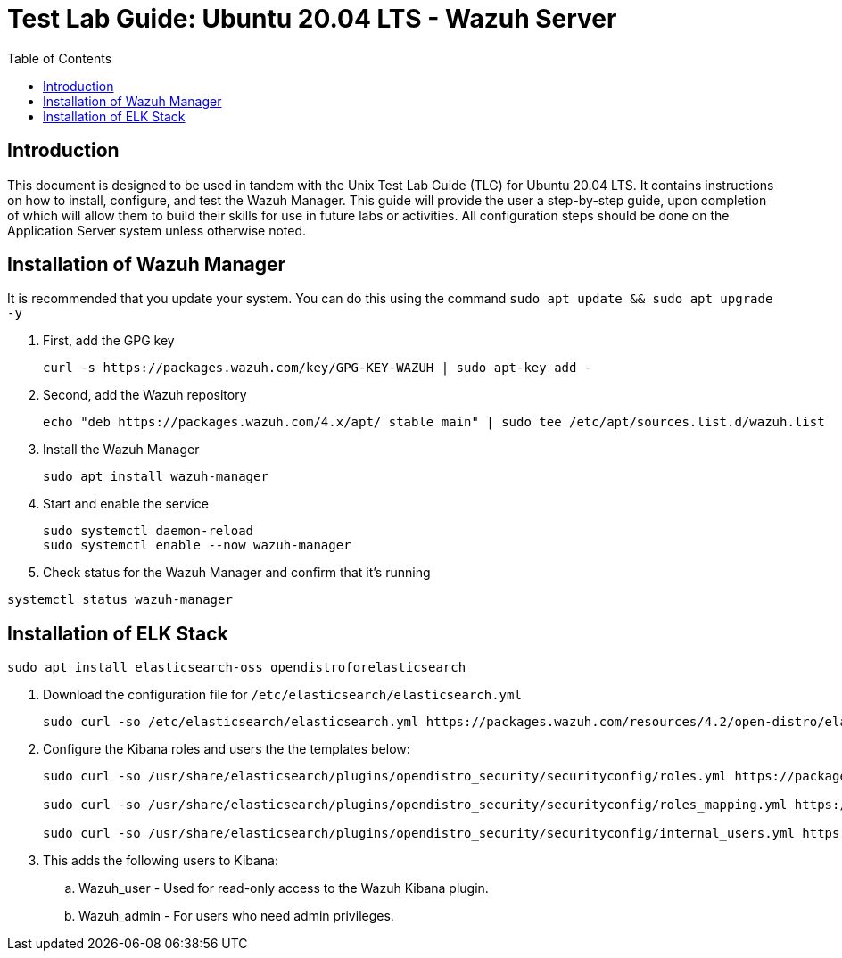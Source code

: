 :toc: left
= Test Lab Guide: Ubuntu 20.04 LTS - Wazuh Server

== Introduction

This document is designed to be used in tandem with the Unix Test Lab Guide (TLG) for Ubuntu 20.04 LTS. It contains instructions on how to install, configure, and test the Wazuh Manager. This guide will provide the user a step-by-step guide, upon completion of which will allow them to build their skills for use in future labs or activities. All configuration steps should be done on the Application Server system unless otherwise noted.

== Installation of Wazuh Manager

It is recommended that you update your system. You can do this using the command `sudo apt update && sudo apt upgrade -y`

. First, add the GPG key
+
```
curl -s https://packages.wazuh.com/key/GPG-KEY-WAZUH | sudo apt-key add -
```

. Second, add the Wazuh repository
+
```
echo "deb https://packages.wazuh.com/4.x/apt/ stable main" | sudo tee /etc/apt/sources.list.d/wazuh.list
```

. Install the Wazuh Manager
+
```
sudo apt install wazuh-manager
```

. Start and enable the service
+
```
sudo systemctl daemon-reload
sudo systemctl enable --now wazuh-manager
```

. Check status for the Wazuh Manager and confirm that it's running
```
systemctl status wazuh-manager
```

== Installation of ELK Stack

```
sudo apt install elasticsearch-oss opendistroforelasticsearch
```

. Download the configuration file for `/etc/elasticsearch/elasticsearch.yml`
+
```
sudo curl -so /etc/elasticsearch/elasticsearch.yml https://packages.wazuh.com/resources/4.2/open-distro/elasticsearch/7.x/elasticsearch_all_in_one.yml
```

. Configure the Kibana roles and users the the templates below:
+
```
sudo curl -so /usr/share/elasticsearch/plugins/opendistro_security/securityconfig/roles.yml https://packages.wazuh.com/resources/4.2/open-distro/elasticsearch/roles/roles.yml

sudo curl -so /usr/share/elasticsearch/plugins/opendistro_security/securityconfig/roles_mapping.yml https://packages.wazuh.com/resources/4.2/open-distro/elasticsearch/roles/roles_mapping.yml

sudo curl -so /usr/share/elasticsearch/plugins/opendistro_security/securityconfig/internal_users.yml https://packages.wazuh.com/resources/4.2/open-distro/elasticsearch/roles/internal_users.yml
```

. This adds the following users to Kibana:
.. Wazuh_user - Used for read-only access to the Wazuh Kibana plugin.
.. Wazuh_admin - For users who need admin privileges.

